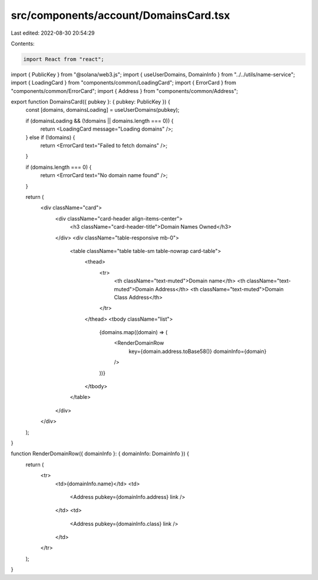 src/components/account/DomainsCard.tsx
======================================

Last edited: 2022-08-30 20:54:29

Contents:

.. code-block:: tsx

    import React from "react";
import { PublicKey } from "@solana/web3.js";
import { useUserDomains, DomainInfo } from "../../utils/name-service";
import { LoadingCard } from "components/common/LoadingCard";
import { ErrorCard } from "components/common/ErrorCard";
import { Address } from "components/common/Address";

export function DomainsCard({ pubkey }: { pubkey: PublicKey }) {
  const [domains, domainsLoading] = useUserDomains(pubkey);

  if (domainsLoading && (!domains || domains.length === 0)) {
    return <LoadingCard message="Loading domains" />;
  } else if (!domains) {
    return <ErrorCard text="Failed to fetch domains" />;
  }

  if (domains.length === 0) {
    return <ErrorCard text="No domain name found" />;
  }

  return (
    <div className="card">
      <div className="card-header align-items-center">
        <h3 className="card-header-title">Domain Names Owned</h3>
      </div>
      <div className="table-responsive mb-0">
        <table className="table table-sm table-nowrap card-table">
          <thead>
            <tr>
              <th className="text-muted">Domain name</th>
              <th className="text-muted">Domain Address</th>
              <th className="text-muted">Domain Class Address</th>
            </tr>
          </thead>
          <tbody className="list">
            {domains.map((domain) => (
              <RenderDomainRow
                key={domain.address.toBase58()}
                domainInfo={domain}
              />
            ))}
          </tbody>
        </table>
      </div>
    </div>
  );
}

function RenderDomainRow({ domainInfo }: { domainInfo: DomainInfo }) {
  return (
    <tr>
      <td>{domainInfo.name}</td>
      <td>
        <Address pubkey={domainInfo.address} link />
      </td>
      <td>
        <Address pubkey={domainInfo.class} link />
      </td>
    </tr>
  );
}


